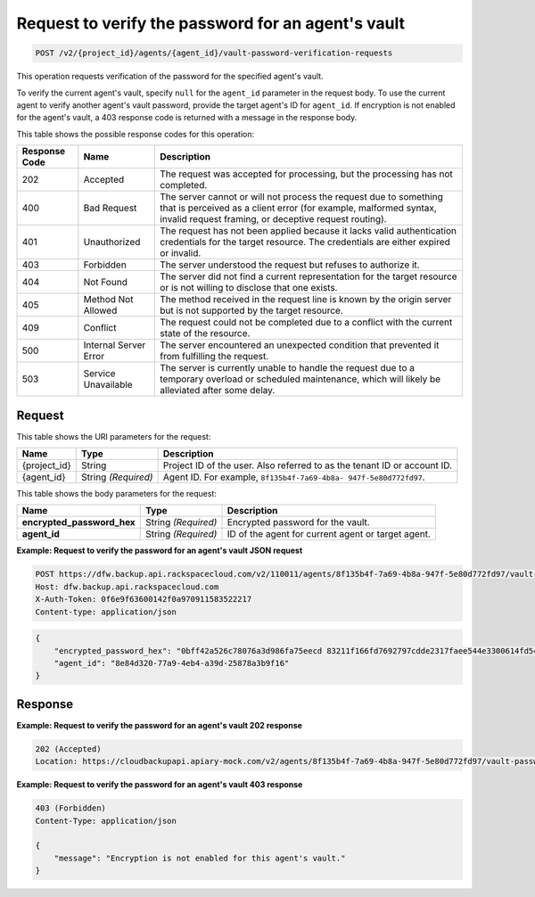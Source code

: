 
.. _post-request-to-verify-the-password-for-an-agent's-vault:

Request to verify the password for an agent's vault
^^^^^^^^^^^^^^^^^^^^^^^^^^^^^^^^^^^^^^^^^^^^^^^^^^^^^^^^^^^^^^^^^^^^^^^^^^^^^^^^

.. code::

    POST /v2/{project_id}/agents/{agent_id}/vault-password-verification-requests

This operation requests verification of the password for the specified agent's vault.

To verify the current agent's vault, specify ``null`` for the ``agent_id`` parameter in the request body. To use the current agent to verify another agent's vault password, provide the target agent's ID for ``agent_id``. If encryption is not enabled for the agent's vault, a 403 response code is returned with a message in the response body.



This table shows the possible response codes for this operation:


+---------------+-----------------+-----------------------------------------------------------+
|Response Code  |Name             |Description                                                |
+===============+=================+===========================================================+
|202            | Accepted        | The request was accepted for processing, but the          |
|               |                 | processing has not completed.                             |
+---------------+-----------------+-----------------------------------------------------------+
|400            | Bad Request     | The server cannot or will not process the request         |
|               |                 | due to something that is perceived as a client error      |
|               |                 | (for example, malformed syntax, invalid request framing,  |
|               |                 | or deceptive request routing).                            |
+---------------+-----------------+-----------------------------------------------------------+
|401            | Unauthorized    | The request has not been applied because it lacks         |
|               |                 | valid authentication credentials for the target           |
|               |                 | resource. The credentials are either expired or invalid.  |
+---------------+-----------------+-----------------------------------------------------------+
|403            | Forbidden       | The server understood the request but refuses             |
|               |                 | to authorize it.                                          |
+---------------+-----------------+-----------------------------------------------------------+
|404            | Not Found       | The server did not find a current representation          |
|               |                 | for the target resource or is not willing to              |
|               |                 | disclose that one exists.                                 |
+---------------+-----------------+-----------------------------------------------------------+
|405            | Method Not      | The method received in the request line is                |
|               | Allowed         | known by the origin server but is not supported by        |
|               |                 | the target resource.                                      |
+---------------+-----------------+-----------------------------------------------------------+
|409            | Conflict        | The request could not be completed due to a conflict with |
|               |                 | the current state of the resource.                        |
+---------------+-----------------+-----------------------------------------------------------+
|500            | Internal Server | The server encountered an unexpected condition            |
|               | Error           | that prevented it from fulfilling the request.            |
+---------------+-----------------+-----------------------------------------------------------+
|503            | Service         | The server is currently unable to handle the request      |
|               | Unavailable     | due to a temporary overload or scheduled maintenance,     |
|               |                 | which will likely be alleviated after some delay.         |
+---------------+-----------------+-----------------------------------------------------------+


Request
""""""""""""""""




This table shows the URI parameters for the request:

+--------------------------+-------------------------+-------------------------+
|Name                      |Type                     |Description              |
+==========================+=========================+=========================+
|{project_id}              |String                   |Project ID of the user.  |
|                          |                         |Also referred to as the  |
|                          |                         |tenant ID or account ID. |
+--------------------------+-------------------------+-------------------------+
|{agent_id}                |String *(Required)*      |Agent ID. For example,   |
|                          |                         |``8f135b4f-7a69-4b8a-    |
|                          |                         |947f-5e80d772fd97``.     |
+--------------------------+-------------------------+-------------------------+





This table shows the body parameters for the request:

+---------------------------+-------------------------+------------------------+
|Name                       |Type                     |Description             |
+===========================+=========================+========================+
|\                          |String *(Required)*      |Encrypted password for  |
|**encrypted_password_hex** |                         |the vault.              |
+---------------------------+-------------------------+------------------------+
|\ **agent_id**             |String *(Required)*      |ID of the agent for     |
|                           |                         |current agent or target |
|                           |                         |agent.                  |
+---------------------------+-------------------------+------------------------+





**Example: Request to verify the password for an agent's vault JSON request**


.. code::

   POST https://dfw.backup.api.rackspacecloud.com/v2/110011/agents/8f135b4f-7a69-4b8a-947f-5e80d772fd97/vault-password-verification-requests HTTP/1.1
   Host: dfw.backup.api.rackspacecloud.com
   X-Auth-Token: 0f6e9f63600142f0a970911583522217
   Content-type: application/json


.. code::

   {
       "encrypted_password_hex": "0bff42a526c78076a3d986fa75eecd 83211f166fd7692797cdde2317faee544e3300614fd54b8c0d81f975 3e58cb1ffbd62d3faf0d2bf52e79ce5cd9c6d84b5295e3dea629e71b 0a5e26efda50ff8e05a5475bb7cbd553d238c05655f56ece2df070ce 374ff1e0724827c2300e373241e94c4bc13441561604e3e70b5034eb 58d717864f304c9c73b6d1d46c4276d7ec2f0e2bd9a42a8ab0ba99eb adda84f4cbb5b3611bd319627436246912139c2dde62bd00528b1464 20dceae949d1926ae05fc7df9b474e1ee176f89069fb424b12f8f357 e6e2909ba05152e9f72a68de0046b3e1520838ff5e723af02a96f51a c1e6ef4254226249b872676af76a319cbe",
       "agent_id": "8e84d320-77a9-4eb4-a39d-25878a3b9f16"
   }





Response
""""""""""""""""










**Example: Request to verify the password for an agent's vault 202 response**


.. code::

   202 (Accepted)
   Location: https://cloudbackupapi.apiary-mock.com/v2/agents/8f135b4f-7a69-4b8a-947f-5e80d772fd97/vault-password-verification-request/f353f472-4931-463a-9920-1dcad25f88e7
   
   
**Example: Request to verify the password for an agent's vault 403 response**


.. code::
   
   403 (Forbidden)
   Content-Type: application/json
   
   {
       "message": "Encryption is not enabled for this agent's vault."
   }




